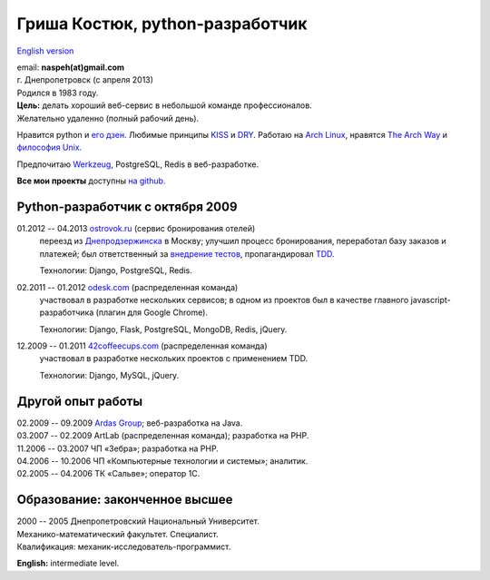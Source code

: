 Гриша Костюк, python-разработчик
--------------------------------
.. image:: /_img/ava200.jpg
  :align: right

`English version </en/resume/>`_

| email: **naspeh(at)gmail.com**
| г. Днепропетровск (с апреля 2013)
| Родился в 1983 году.

| **Цель:** делать хороший веб-сервис в небольшой команде профессионалов.
| Желательно удаленно (полный рабочий день).

Нравится python и `его дзен`__. Любимые принципы KISS__ и DRY__. Работаю на `Arch 
Linux`__, нравятся `The Arch Way`__ и `философия Unix.`__

__ http://www.python.org/dev/peps/pep-0020/
__ http://en.wikipedia.org/wiki/KISS_principle
__ http://en.wikipedia.org/wiki/Don%27t_repeat_yourself
__ https://www.archlinux.org/
__ https://wiki.archlinux.org/index.php/The_Arch_Way
__ http://ru.wikipedia.org/wiki/Философия_UNIX

Предпочитаю Werkzeug__, PostgreSQL, Redis в веб-разработке.

__ http://werkzeug.pocoo.org/

**Все мои проекты** доступны `на github.`__

__ https://github.com/naspeh/

Python-разработчик с октября 2009
=================================
01.2012 -- 04.2013 `ostrovok.ru`__ (сервис бронирования отелей)
  переезд из `Днепродзержинска`__ в Москву; улучшил процесс бронирования, переработал
  базу заказов и платежей; был ответственный за `внедрение тестов`__, пропагандировал 
  TDD__.

  Технологии: Django, PostgreSQL, Redis.

__ http://ostrovok.ru
__ http://ru.wikipedia.org/wiki/Днепродзержинск
__ /post/django-tests-practical-tips/
__ http://ru.wikipedia.org/wiki/Разработка_через_тестирование

02.2011 -- 01.2012 `odesk.com`__ (распределенная команда)
  участвовал в разработке нескольких сервисов; в одном из проектов был в качестве главного 
  javascript-разработчика (плагин для Google Chrome).

  Технологии: Django, Flask, PostgreSQL, MongoDB, Redis, jQuery.

__ http://odesk.com

12.2009 -- 01.2011 `42coffeecups.com`__ (распределенная команда)
  участвовал в разработке нескольких проектов с применением TDD.

  Технологии: Django, MySQL, jQuery.

__ http://42coffeecups.com

Другой опыт работы
==================
| 02.2009 -- 09.2009 `Ardas Group`__; веб-разработка на Java.
| 03.2007 -- 02.2009 ArtLab (распределенная команда); разработка на PHP.
| 11.2006 -- 03.2007 ЧП «Зебра»; разработка на PHP.
| 04.2006 -- 10.2006 ЧП «Компьютерные технологии и системы»; аналитик.
| 02.2005 -- 04.2006 ТК «Сальве»; оператор 1С.

__ http://www.ardas.dp.ua

Образование: законченное высшее
===============================
| 2000 -- 2005 Днепропетровский Национальный Университет.
| Механико-математический факультет. Специалист.
| Квалификация: механик-исследователь-программист.

**English:** intermediate level.
